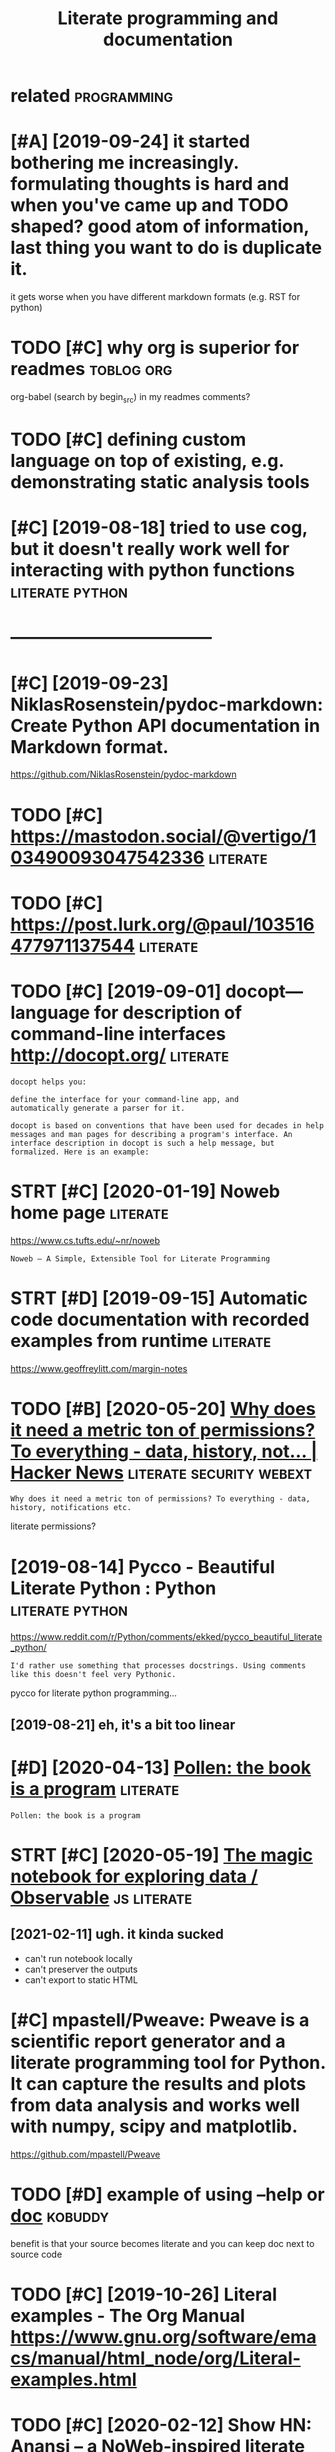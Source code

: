 #+title: Literate programming and documentation
#+filetags: :literate:

* related                                                       :programming:
:PROPERTIES:
:ID:       rltd
:END:

* [#A] [2019-09-24] it started bothering me increasingly. formulating thoughts is hard and when you've came up and TODO shaped? good atom of information, last thing you want to do is duplicate it.
:PROPERTIES:
:ID:       tstrtdbthrngmncrsnglyfrmlfrmtnlstthngywnttdsdplctt
:END:
it gets worse when you have different markdown formats (e.g. RST for python)

* TODO [#C] why org is superior for readmes                      :toblog:org:
:PROPERTIES:
:CREATED:  [2019-10-12]
:ID:       whyrgssprrfrrdms
:END:
org-babel (search by begin_src) in my readmes
comments?

* TODO [#C] defining custom language on top of existing, e.g. demonstrating static analysis tools
:PROPERTIES:
:CREATED:  [2019-10-23]
:ID:       dfnngcstmlnggntpfxstnggdmnstrtngsttcnlysstls
:END:

* [#C] [2019-08-18] tried to use cog, but it doesn't really work well for interacting with python functions :literate:python:
:PROPERTIES:
:ID:       trdtscgbttdsntrllywrkwllfrntrctngwthpythnfnctns
:END:

* -----------------------------------
:PROPERTIES:
:ID:       837_876
:END:

* [#C] [2019-09-23] NiklasRosenstein/pydoc-markdown: Create Python API documentation in Markdown format.
:PROPERTIES:
:ID:       nklsrsnstnpydcmrkdwncrtpythnpdcmnttnnmrkdwnfrmt
:END:
https://github.com/NiklasRosenstein/pydoc-markdown

* TODO [#C] https://mastodon.social/@vertigo/103490093047542336    :literate:
:PROPERTIES:
:CREATED:  [2020-01-16]
:ID:       smstdnsclvrtg
:END:

* TODO [#C] https://post.lurk.org/@paul/103516477971137544         :literate:
:PROPERTIES:
:CREATED:  [2020-01-20]
:ID:       spstlrkrgpl
:END:

* TODO [#C] [2019-09-01] docopt—language for description of command-line interfaces http://docopt.org/ :literate:
:PROPERTIES:
:ID:       dcptlnggfrdscrptnfcmmndlnntrfcsdcptrg
:END:
: docopt helps you:
: 
: define the interface for your command-line app, and
: automatically generate a parser for it.
: 
: docopt is based on conventions that have been used for decades in help messages and man pages for describing a program's interface. An interface description in docopt is such a help message, but formalized. Here is an example:
* STRT [#C] [2020-01-19] Noweb home page                           :literate:
:PROPERTIES:
:ID:       nwbhmpg
:END:
https://www.cs.tufts.edu/~nr/noweb
: Noweb — A Simple, Extensible Tool for Literate Programming
* STRT [#D] [2019-09-15] Automatic code documentation with recorded examples from runtime :literate:
:PROPERTIES:
:ID:       tmtccddcmnttnwthrcrddxmplsfrmrntm
:END:
https://www.geoffreylitt.com/margin-notes

* TODO [#B] [2020-05-20] [[https://news.ycombinator.com/item?id=23233791][Why does it need a metric ton of permissions? To everything - data, history, not... | Hacker News]] :literate:security:webext:
:PROPERTIES:
:ID:       snwsycmbntrcmtmdwhydstndmstvrythngdthstrynthckrnws
:END:
: Why does it need a metric ton of permissions? To everything - data, history, notifications etc.

literate permissions?
* [2019-08-14] Pycco - Beautiful Literate Python : Python   :literate:python:
:PROPERTIES:
:ID:       pyccbtflltrtpythnpythn
:END:
https://www.reddit.com/r/Python/comments/ekked/pycco_beautiful_literate_python/
: I'd rather use something that processes docstrings. Using comments like this doesn't feel very Pythonic.

pycco for literate python programming...
** [2019-08-21] eh, it's a bit too linear
:PROPERTIES:
:ID:       htsbttlnr
:END:
* [#D] [2020-04-13] [[https://docs.racket-lang.org/pollen/][Pollen: the book is a program]] :literate:
:PROPERTIES:
:ID:       sdcsrcktlngrgpllnpllnthbksprgrm
:END:
: Pollen: the book is a program
* STRT [#C] [2020-05-19] [[https://observablehq.com/][The magic notebook for exploring data / Observable]] :js:literate:
:PROPERTIES:
:ID:       sbsrvblhqcmthmgcntbkfrxplrngdtbsrvbl
:END:
** [2021-02-11] ugh. it kinda sucked
:PROPERTIES:
:ID:       ghtkndsckd
:END:
- can't run notebook locally
- can't preserver the outputs
- can't export to static HTML

* [#C] mpastell/Pweave: Pweave is a scientific report generator and a literate programming tool for Python. It can capture the results and plots from data analysis and works well with numpy, scipy and matplotlib.
:PROPERTIES:
:CREATED:  [2019-01-09]
:ID:       mpstllpwvpwvsscntfcrprtgnkswllwthnmpyscpyndmtpltlb
:END:
https://github.com/mpastell/Pweave
* TODO [#D] example of using --help or __doc__                      :kobuddy:
:PROPERTIES:
:CREATED:  [2019-10-09]
:ID:       xmplfsnghlprdc
:END:

benefit is that your source becomes literate and you can keep doc next to source code
* TODO [#C] [2019-10-26] Literal examples - The Org Manual https://www.gnu.org/software/emacs/manual/html_node/org/Literal-examples.html
:PROPERTIES:
:ID:       ltrlxmplsthrgmnlswwwgnrgssmnlhtmlndrgltrlxmplshtml
:END:
* TODO [#C] [2020-02-12] Show HN: Anansi – a NoWeb-inspired literate programming preprocessor | Hacker News https://news.ycombinator.com/item?id=17484093
:PROPERTIES:
:ID:       shwhnnnsnwbnsprdltrtprgrmsrhckrnwssnwsycmbntrcmtmd
:END:
: In practice, very few pieces of software are written in a way that lends itself to a cohesive narrative. Software is written by numerous developers, layer by layer, often with hacks thrown in. New people come on, don't understand the whole thing, change parts of it, and move on. The requirements change, and the system contorts itself to serve multiple purposes that weren't envisioned by the original coders.
* TODO [#C] [2020-01-26] literate-readme · GitHub Topics
:PROPERTIES:
:ID:       ltrtrdmgthbtpcs
:END:
https://github.com/topics/literate-readme
